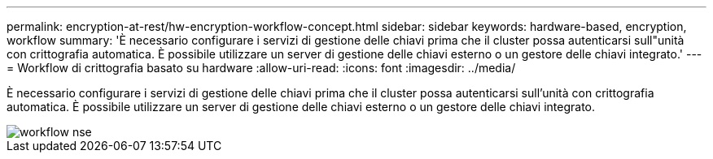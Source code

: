---
permalink: encryption-at-rest/hw-encryption-workflow-concept.html 
sidebar: sidebar 
keywords: hardware-based, encryption, workflow 
summary: 'È necessario configurare i servizi di gestione delle chiavi prima che il cluster possa autenticarsi sull"unità con crittografia automatica. È possibile utilizzare un server di gestione delle chiavi esterno o un gestore delle chiavi integrato.' 
---
= Workflow di crittografia basato su hardware
:allow-uri-read: 
:icons: font
:imagesdir: ../media/


[role="lead"]
È necessario configurare i servizi di gestione delle chiavi prima che il cluster possa autenticarsi sull'unità con crittografia automatica. È possibile utilizzare un server di gestione delle chiavi esterno o un gestore delle chiavi integrato.

image::../media/nse-workflow.gif[workflow nse]
